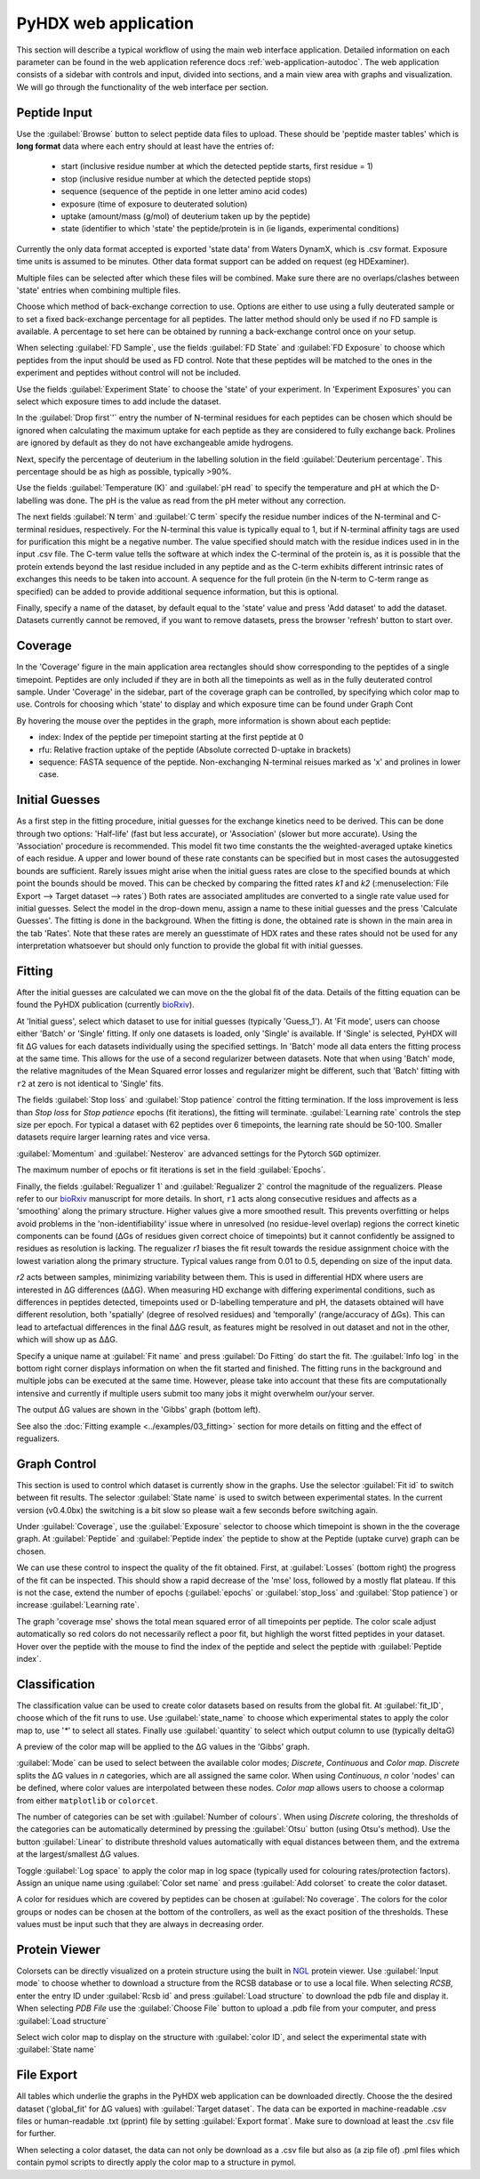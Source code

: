 PyHDX web application
=====================

This section will describe a typical workflow of using the main web interface application. Detailed information on each
parameter can be found in the web application reference docs :ref:`web-application-autodoc`. The web application consists of
a sidebar with controls and input, divided into sections, and a main view area with graphs and visualization. We will
go through the functionality of the web interface per section.

Peptide Input
`````````````

Use the :guilabel:`Browse` button to select peptide data files to upload. These should be 'peptide master tables' which
is **long format** data
where each entry should at least have the entries of:

 - start (inclusive residue number at which the detected peptide starts, first residue = 1)
 - stop (inclusive residue number at which the detected peptide stops)
 - sequence (sequence of the peptide in one letter amino acid codes)
 - exposure (time of exposure to deuterated solution)
 - uptake (amount/mass (g/mol) of deuterium taken up by the peptide)
 - state (identifier to which 'state' the peptide/protein is in (ie ligands, experimental conditions)

Currently the only data format accepted is exported 'state data' from Waters DynamX, which is .csv format. Exposure
time units is assumed to be minutes. Other data format support can be added on request (eg HDExaminer).

Multiple files can be selected after which these files will be combined. Make sure there are no overlaps/clashes
between 'state' entries when combining multiple files.

Choose which method of back-exchange correction to use. Options are either to use using a fully deuterated sample or
to set a fixed back-exchange percentage for all peptides. The latter method should only be used if no FD sample is
available. A percentage to set here can be obtained by running a back-exchange control once on your setup.

When selecting :guilabel:`FD Sample`, use the fields :guilabel:`FD State` and :guilabel:`FD Exposure` to choose which
peptides from the input should be used as FD control. Note that these peptides will be matched to the ones in the
experiment and peptides without control will not be included.

Use the fields :guilabel:`Experiment State` to choose the 'state' of your experiment. In 'Experiment Exposures' you can select
which exposure times to add include the dataset.

In the :guilabel:`Drop first`'` entry the number of N-terminal residues for each peptides can be chosen which should be ignored when
calculating the maximum uptake for each peptide as they are considered to fully exchange back. Prolines are ignored by
default as they do not have exchangeable amide hydrogens.

Next, specify the percentage of deuterium in the labelling solution in the field :guilabel:`Deuterium percentage`. This
percentage should be as high as possible, typically >90%.

Use the fields :guilabel:`Temperature (K)` and :guilabel:`pH read` to specify the temperature and pH at which the D-labelling
was done. The pH is the value as read from the pH meter without any correction.

The next fields :guilabel:`N term` and :guilabel:`C term` specify the residue number indices of the N-terminal and C-terminal residues, respectively. For the
N-terminal this value is typically equal to 1, but if N-terminal affinity tags are used for purification this might be a
negative number. The value specified should match with the residue indices used in in the input .csv file. The C-term value
tells the software at which index the C-terminal of the protein is, as it is possible that the protein extends beyond the
last residue included in any peptide and as the C-term exhibits different intrinsic rates of exchanges this needs to be
taken into account. A sequence for the full protein (in the N-term to C-term range as specified) can be added to provide
additional sequence information, but this is optional.

Finally, specify a name of the dataset, by default equal to the 'state' value and press 'Add dataset' to add the dataset.
Datasets currently cannot be removed, if you want to remove datasets, press the browser 'refresh' button to start over.

Coverage
````````

In the 'Coverage' figure in the main application area rectangles should show corresponding to the peptides of a single
timepoint. Peptides are only included if they are in both all the timepoints as well as in the fully deuterated control
sample. Under 'Coverage' in the sidebar, part of the coverage graph can be controlled, by specifying which color map to use.
Controls for choosing which 'state' to display and which exposure time can be found under Graph Cont

..
    #how many peptides to plot
    vertically, which color map to use, which timepoint to show (using the slider) and which timepoint (Exposure) is
    currently shown.

By hovering the mouse over the peptides in the graph, more information is shown about each peptide:

* index: Index of the peptide per timepoint starting at the first peptide at 0
* rfu: Relative fraction uptake of the peptide (Absolute corrected D-uptake in brackets)
* sequence: FASTA sequence of the peptide. Non-exchanging N-terminal reisues marked as 'x' and prolines in lower case.

..
    - Start: Inclusive index of the starting point of the peptide taking prolines and N-terminal residues into account. Original number from the input data is in brackets.
    - End: Exclusive index of the end of the peptide, original number from the input data in brackets.

Initial Guesses
```````````````

As a first step in the fitting procedure, initial guesses for the exchange kinetics need to be derived. This can be done
through two options: 'Half-life' (fast but less accurate), or 'Association' (slower but more accurate). Using the
'Association' procedure is recommended. This model fit two time constants the the weighted-averaged uptake kinetics of
each residue. A upper and lower bound of these rate constants can be specified but in most cases the autosuggested bounds
are sufficient.
Rarely issues might arise when the initial guess rates are close to the specified bounds at which point the bounds should be
moved. This can be checked by comparing the fitted rates *k1* and *k2* (:menuselection:`File Export --> Target dataset --> rates`)
Both rates are associated amplitudes are converted to a single rate value used for initial guesses.
Select the model in the drop-down menu, assign a name to these initial guesses and the press 'Calculate Guesses'.
The fitting is done in the background. When the fitting is done, the obtained rate is shown in the main area in the
tab 'Rates'. Note that these rates are merely an guesstimate of HDX rates and these rates should not be used for any
interpretation whatsoever but should only function to provide the global fit with initial guesses.

Fitting
```````

After the initial guesses are calculated we can move on the the global fit of the data. Details of the fitting equation
can be found the PyHDX publication (currently `bioRxiv`_).

At 'Initial guess', select which dataset to use for initial guesses (typically 'Guess_1').
At 'Fit mode', users can choose either 'Batch' or 'Single' fitting. If only one datasets is loaded, only 'Single' is
available. If 'Single' is selected, PyHDX will fit ΔG values for each datasets individually using the specified settings.
In 'Batch' mode all data enters the fitting process at the same time. This allows for the use of a second regularizer
between datasets. Note that when using 'Batch' mode, the relative magnitudes of the Mean Squared error losses and
regularizer might be different, such that 'Batch' fitting with ``r2`` at zero is not identical to 'Single' fits.

The fields :guilabel:`Stop loss` and :guilabel:`Stop patience` control the fitting termination. If the loss improvement
is less than `Stop loss` for `Stop patience` epochs (fit iterations), the fitting will terminate.
:guilabel:`Learning rate` controls the step size per epoch. For typical a dataset with 62 peptides over 6 timepoints, the
learning rate should be 50-100. Smaller datasets require larger learning rates and vice versa.

:guilabel:`Momentum` and :guilabel:`Nesterov` are advanced settings for the Pytorch ``SGD`` optimizer.

The maximum number of epochs or fit iterations is set in the field :guilabel:`Epochs`.

Finally, the fields :guilabel:`Regualizer 1` and :guilabel:`Regualizer 2` control the magnitude of the regualizers. Please refer
to our `bioRxiv`_ manuscript for more details. In short, ``r1`` acts along consecutive residues and affects as a 'smoothing'
along the primary structure. Higher values give a more smoothed result. This prevents overfitting or helps avoid problems
in the 'non-identifiability' issue where in unresolved (no residue-level overlap) regions the correct kinetic components
can be found (ΔGs of residues given correct choice of timepoints) but it cannot confidently be assigned to residues as
resolution is lacking. The regualizer `r1` biases the fit result towards the residue assignment choice with the lowest
variation along the primary structure. Typical values range from 0.01 to 0.5, depending on size of the input data.

`r2` acts between samples, minimizing variability between them. This is used in differential HDX where users are interested
in ΔG differences (ΔΔG). When measuring HD exchange with differing experimental conditions, such as differences in peptides detected, timepoints
used or D-labelling temperature and pH, the datasets obtained will have different resolution, both 'spatially' (degree of
resolved residues) and 'temporally' (range/accuracy of ΔGs). This can lead to artefactual differences in the final ΔΔG result, as
features might be resolved in out dataset and not in the other, which will show up as ΔΔG.

Specify a unique name at :guilabel:`Fit name` and press :guilabel:`Do Fitting` do start the fit. The :guilabel:`Info log`
in the bottom right corner displays information on when the fit started and finished. The fitting runs in the background
and multiple jobs can be executed at the same time. However, please take into account that these fits are computationally
intensive and currently if multiple users submit too many jobs it might overwhelm our/your server.

The output ΔG values are shown in the 'Gibbs' graph (bottom left).

See also the :doc:`Fitting example <../examples/03_fitting>` section for more details on fitting and the effect of regualizers.

Graph Control
`````````````

This section is used to control which dataset is currently show in the graphs. Use the selector :guilabel:`Fit id` to
switch between fit results. The selector :guilabel:`State name` is used to switch between experimental states.
In the current version (v0.4.0bx) the switching is a bit slow so please wait a few seconds before switching again.

Under :guilabel:`Coverage`, use the :guilabel:`Exposure` selector to choose which timepoint is shown in the the coverage
graph. At :guilabel:`Peptide` and :guilabel:`Peptide index` the peptide to show at the Peptide (uptake curve) graph can
be chosen.

We can use these control to inspect the quality of the fit obtained. First, at :guilabel:`Losses` (bottom right) the progress
of the fit can be inspected. This should show a rapid decrease of the 'mse' loss, followed by a mostly flat plateau. If this
is not the case, extend the number of epochs (:guilabel:`epochs` or :guilabel:`stop_loss` and :guilabel:`Stop patience`)
or increase :guilabel:`Learning rate`.

The graph 'coverage mse' shows the total mean squared error of all timepoints per peptide. The color scale adjust automatically
so red colors do not necessarily reflect a poor fit, but highligh the worst fitted peptides in your dataset. Hover over
the peptide with the mouse to find the index of the peptide and select the peptide with :guilabel:`Peptide index`.

Classification
``````````````

The classification value can be used to create color datasets based on results from the global fit. At :guilabel:`fit_ID`,
choose which of the fit runs to use. Use :guilabel:`state_name` to choose which experimental states to apply the
color map to, use '`*`' to select all states. Finally use :guilabel:`quantity` to select which output column to use (typically
deltaG)

A preview of the color map will be applied to the ΔG values in the 'Gibbs' graph.

:guilabel:`Mode` can be used to select between the available color modes; `Discrete`, `Continuous` and `Color map`. `Discrete`
splits the ΔG values in `n` categories, which are all assigned the same color. When using `Continuous`, `n` color 'nodes' can be
defined, where color values are interpolated between these nodes. `Color map` allows users to choose a colormap from either
``matplotlib`` or ``colorcet``.

The number of categories can be set with :guilabel:`Number of colours`.
When using `Discrete` coloring, the thresholds of the categories can be automatically determined by pressing the :guilabel:`Otsu`
button (using Otsu's method). Use the button :guilabel:`Linear` to distribute threshold values automatically with equal
distances between them, and the extrema at the largest/smallest ΔG values.

Toggle :guilabel:`Log space` to apply the color map in log space (typically used for colouring rates/protection factors).
Assign an unique name using :guilabel:`Color set name` and press :guilabel:`Add colorset` to create the color dataset.

A color for residues which are covered by peptides can be chosen at :guilabel:`No coverage`.
The colors for the color groups or nodes can be chosen at the bottom of the controllers, as well as the exact position
of the thresholds. These values must be input such that they are always in decreasing order.

Protein Viewer
``````````````

Colorsets can be directly visualized on a protein structure using the built in `NGL`_ protein viewer. Use :guilabel:`Input mode`
to choose whether to download a structure from the RCSB database or to use a local file. When selecting `RCSB`, enter
the entry ID under :guilabel:`Rcsb id` and press :guilabel:`Load structure` to download the pdb file and display it. When
selecting `PDB File` use the :guilabel:`Choose File` button to upload a .pdb file from your computer, and press :guilabel:`Load structure`

Select wich color map to display on the structure with :guilabel:`color ID`, and select the experimental state with
:guilabel:`State name`

File Export
```````````

All tables which underlie the graphs in the PyHDX web application can be downloaded directly. Choose the the desired dataset
('global_fit' for ΔG values) with :guilabel:`Target dataset`. The data can be exported in machine-readable .csv files or
human-readable .txt (pprint) file by setting :guilabel:`Export format`. Make sure to download at least the .csv file for
further.

When selecting a color dataset, the data can not only be download as a .csv file but also as (a zip file of) .pml files
which contain pymol scripts to directly apply the color map to a structure in pymol.


.. _NGL: https://nglviewer.org
.. _bioRxiv: https://doi.org/10.1101/2020.09.30.320887